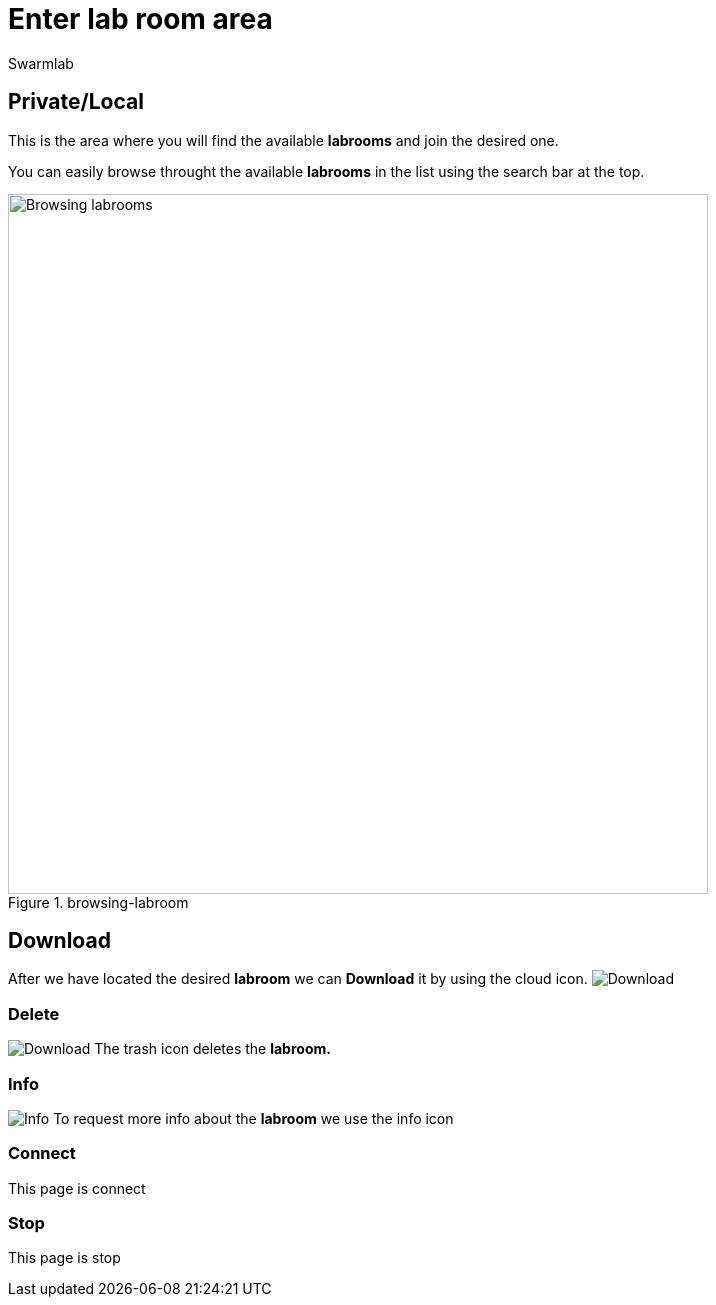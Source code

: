 = Enter lab room area
Swarmlab
:idprefix:
:idseparator: -
:!example-caption:
:!table-caption:
:page-pagination:


== Private/Local

This is the area where you will find the available *labrooms* and join the desired one.

You can easily browse throught the available *labrooms* in the list using the search bar at the top.

.browsing-labroom
image::hybrid:browsing-labroom.png[Browsing labrooms,700,float=center]

== Download

After we have located the desired *labroom* we can *Download* it by using the cloud icon. 
image:hybrid:cloud_icon_down.png[Download]

=== Delete

image:hybrid:trash_icon.png[Download,float=right]
The trash icon  deletes the *labroom.*

=== Info

image:hybrid:info_icon.png[Info,float=right]
To request more info about the *labroom* we use the info icon

=== Connect

This page is connect

=== Stop 

This page is stop

